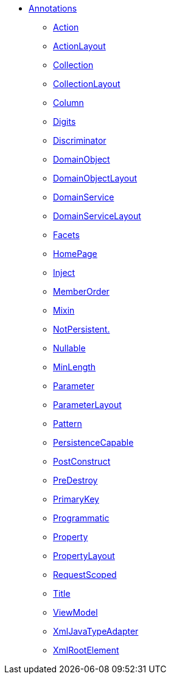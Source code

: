 


* xref:refguide:applib-ant:about.adoc[Annotations]

** xref:refguide:applib-ant:Action.adoc[Action]
** xref:refguide:applib-ant:ActionLayout.adoc[ActionLayout]
** xref:refguide:applib-ant:Collection.adoc[Collection]
** xref:refguide:applib-ant:CollectionLayout.adoc[CollectionLayout]
** xref:refguide:applib-ant:Column.adoc[Column]
** xref:refguide:applib-ant:Digits.adoc[Digits]
** xref:refguide:applib-ant:Discriminator.adoc[Discriminator]
** xref:refguide:applib-ant:DomainObject.adoc[DomainObject]
** xref:refguide:applib-ant:DomainObjectLayout.adoc[DomainObjectLayout]
** xref:refguide:applib-ant:DomainService.adoc[DomainService]
** xref:refguide:applib-ant:DomainServiceLayout.adoc[DomainServiceLayout]
** xref:refguide:applib-ant:Facets.adoc[Facets]
** xref:refguide:applib-ant:HomePage.adoc[HomePage]
** xref:refguide:applib-ant:Inject.adoc[Inject]
** xref:refguide:applib-ant:MemberOrder.adoc[MemberOrder]
** xref:refguide:applib-ant:Mixin.adoc[Mixin]
** xref:refguide:applib-ant:NotPersistent.adoc[NotPersistent.]
** xref:refguide:applib-ant:Nullable.adoc[Nullable]
** xref:refguide:applib-ant:MinLength.adoc[MinLength]
** xref:refguide:applib-ant:Parameter.adoc[Parameter]
** xref:refguide:applib-ant:ParameterLayout.adoc[ParameterLayout]
** xref:refguide:applib-ant:Pattern.adoc[Pattern]
** xref:refguide:applib-ant:PersistenceCapable.adoc[PersistenceCapable]
** xref:refguide:applib-ant:PostConstruct.adoc[PostConstruct]
** xref:refguide:applib-ant:PreDestroy.adoc[PreDestroy]
** xref:refguide:applib-ant:PrimaryKey.adoc[PrimaryKey]
** xref:refguide:applib-ant:Programmatic.adoc[Programmatic]
** xref:refguide:applib-ant:Property.adoc[Property]
** xref:refguide:applib-ant:PropertyLayout.adoc[PropertyLayout]
** xref:refguide:applib-ant:IsisSessionScope.adoc[RequestScoped]
** xref:refguide:applib-ant:Title.adoc[Title]
** xref:refguide:applib-ant:ViewModel.adoc[ViewModel]
** xref:refguide:applib-ant:XmlJavaTypeAdapter.adoc[XmlJavaTypeAdapter]
** xref:refguide:applib-ant:XmlRootElement.adoc[XmlRootElement]

